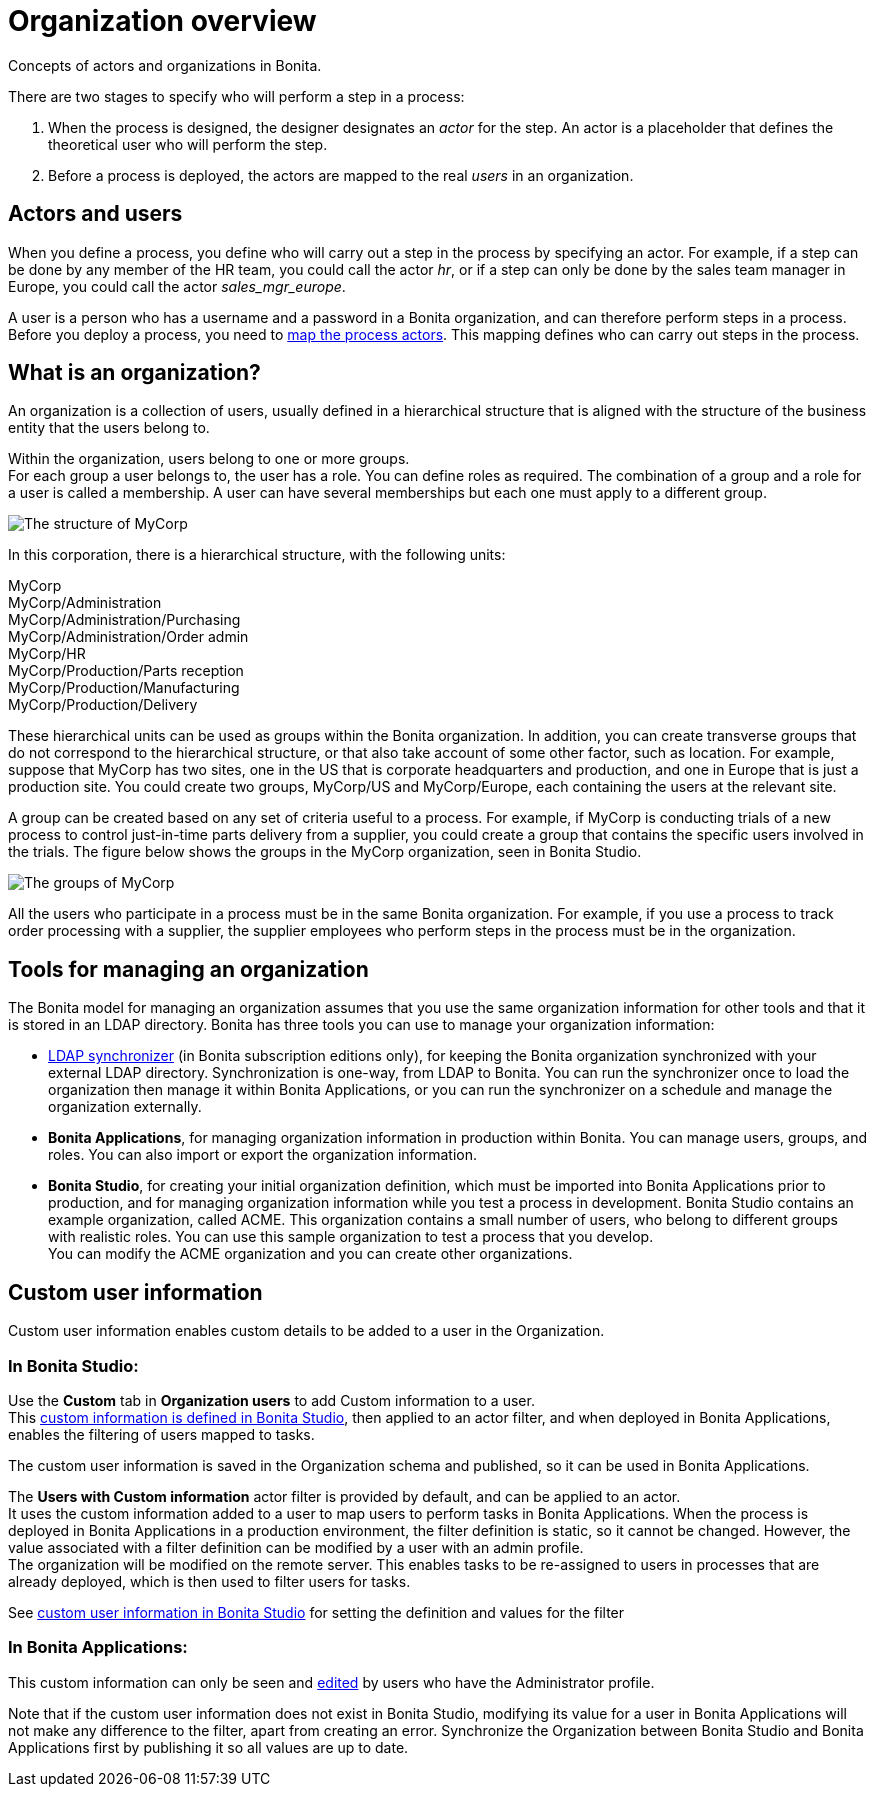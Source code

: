 = Organization overview
:page-aliases: ROOT:organization-overview.adoc
:description: Concepts of actors and organizations in Bonita.

{description}

There are two stages to specify who will perform a step in a process:

. When the process is designed, the designer designates an _actor_ for the step. An actor is a placeholder that defines the theoretical user who will perform the step.
. Before a process is deployed, the actors are mapped to the real _users_ in an organization.

== Actors and users

When you define a process, you define who will carry out a step in the process by specifying an actor. For example, if a step can be done by any member of the HR team, you could call the actor _hr_, or if a step can only be done by the sales team manager in Europe, you could call the actor _sales_mgr_europe_.

A user is a person who has a username and a password in a Bonita organization, and can therefore perform steps in a process.
Before you deploy a process, you need to xref:process:actors.adoc[map the process actors]. This mapping defines who can carry out steps in the process.

== What is an organization?

An organization is a collection of users, usually defined in a hierarchical structure that is aligned with the structure of the business entity that the users belong to.

Within the organization, users belong to one or more groups. +
For each group a user belongs to, the user has a role. You can define roles as required. The combination of a group and a role for a user is called a membership. A user can have several memberships but each one must apply to a different group.

image::images-6_0/admin_org_MyCorp_structure.png[The structure of MyCorp]

In this corporation, there is a hierarchical structure, with the following units:

MyCorp +
MyCorp/Administration +
MyCorp/Administration/Purchasing +
MyCorp/Administration/Order admin +
MyCorp/HR +
MyCorp/Production/Parts reception +
MyCorp/Production/Manufacturing +
MyCorp/Production/Delivery

These hierarchical units can be used as groups within the Bonita organization. In addition, you can create transverse groups that do not correspond to the hierarchical structure, or that also take account of some other factor, such as location. For example, suppose that MyCorp has two sites, one in the US that is corporate headquarters and production, and one in Europe that is just a production site. You could create two groups, MyCorp/US and MyCorp/Europe, each containing the users at the relevant site.

A group can be created based on any set of criteria useful to a process. For example, if MyCorp is conducting trials of a new process to control just-in-time parts delivery from a supplier, you could create a group that contains the specific users involved in the trials. The figure below shows the groups in the MyCorp organization, seen in Bonita Studio.

image::images-6_0/admin_org_mycorp_groups.png[The groups of MyCorp]

All the users who participate in a process must be in the same Bonita organization. For example, if you use a process to track order processing with a supplier, the supplier employees who perform steps in the process must be in the organization.

== Tools for managing an organization

The Bonita model for managing an organization assumes that you use the same organization information for other tools and that it is stored in an LDAP directory. Bonita has three tools you can use to manage your organization information:

* xref:ROOT:ldap-synchronizer.adoc[LDAP synchronizer] (in Bonita subscription editions only), for keeping the Bonita organization synchronized with your external LDAP directory. Synchronization is one-way, from LDAP to Bonita. You can run the synchronizer once to load the organization then manage it within Bonita Applications, or you can run the synchronizer on a schedule and manage the organization externally.
* *Bonita Applications*, for managing organization information in production within Bonita. You can manage users, groups, and roles. You can also import or export the organization information.
* *Bonita Studio*, for creating your initial organization definition, which must be imported into Bonita Applications prior to production, and for managing organization information while you test a process in development. Bonita Studio contains an example organization, called ACME.
This organization contains a small number of users, who belong to different groups with realistic roles. You can use this sample organization to test a process that you develop. +
You can modify the ACME organization and you can create other organizations.

== Custom user information

Custom user information enables custom details to be added to a user in the Organization.

=== In Bonita Studio:

Use the *Custom* tab in *Organization users* to add Custom information to a user. +
This xref:custom-user-information-in-bonita-bpm-studio.adoc[custom information is defined in Bonita Studio], then applied to an actor filter, and when deployed in Bonita Applications, enables the filtering of users mapped to tasks.

The custom user information is saved in the Organization schema and published, so it can be used in Bonita Applications.

The *Users with Custom information* actor filter is provided by default, and can be applied to an actor. +
It uses the custom information added to a user to map users to perform tasks in Bonita Applications.
When the process is deployed in Bonita Applications in a production environment, the filter definition is static, so it cannot be changed.
However, the value associated with a filter definition can be modified by a user with an admin profile. +
The organization will be modified on the remote server. This enables tasks to be re-assigned to users in processes that are already deployed, which is then used to filter users for tasks.

See xref:custom-user-information-in-bonita-bpm-studio.adoc[custom user information in Bonita Studio] for setting the definition and values for the filter

=== In Bonita Applications:

This custom information can only be seen and xref:ROOT:custom-user-information-in-bonita-applications.adoc[edited] by users who have the Administrator profile.

Note that if the custom user information does not exist in Bonita Studio, modifying its value for a user in Bonita Applications will not make any difference to the filter, apart from creating an error.
Synchronize the Organization between Bonita Studio and Bonita Applications first by publishing it so all values are up to date.
